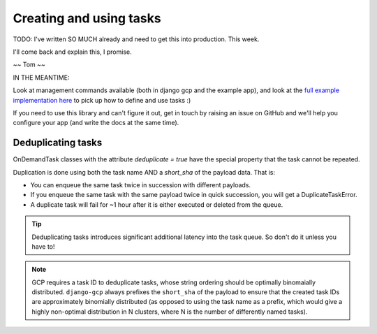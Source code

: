 .. _tasks_usage:

Creating and using tasks
========================

TODO: I've written SO MUCH already and need to get this into production. This week.

I'll come back and explain this, I promise.

~~ Tom ~~

IN THE MEANTIME:

Look at management commands available (both in django gcp and the example app), and look at the `full example implementation here <https://github.com/octue/django-gcp/tree/main/tests/server>`_ to pick up how to define and use tasks :)

If you need to use this library and can't figure it out, get in touch by raising an issue on GitHub and we'll help you configure your app (and write the docs at the same time).


Deduplicating tasks
-------------------

OnDemandTask classes with the attribute `deduplicate = true` have the special property that the task cannot be repeated.

Duplication is done using both the task name AND a `short_sha` of the payload data. That is:

* You can enqueue the same task twice in succession with different payloads.
* If you enqueue the same task with the same payload twice in quick succession, you will get a DuplicateTaskError.
* A duplicate task will fail for ~1 hour after it is either executed or deleted from the queue.

.. tip::
   Deduplicating tasks introduces significant additional latency into the task queue.
   So don't do it unless you have to!

.. note::
   GCP requires a task ID to deduplicate tasks, whose string ordering should be optimally binomaially distributed.
   ``django-gcp`` always prefixes the ``short_sha`` of the payload to ensure that the created task IDs are approximately
   binomially distributed (as opposed to using the task name as a prefix, which would give a highly non-optimal distribution
   in N clusters, where N is the number of differently named tasks).
